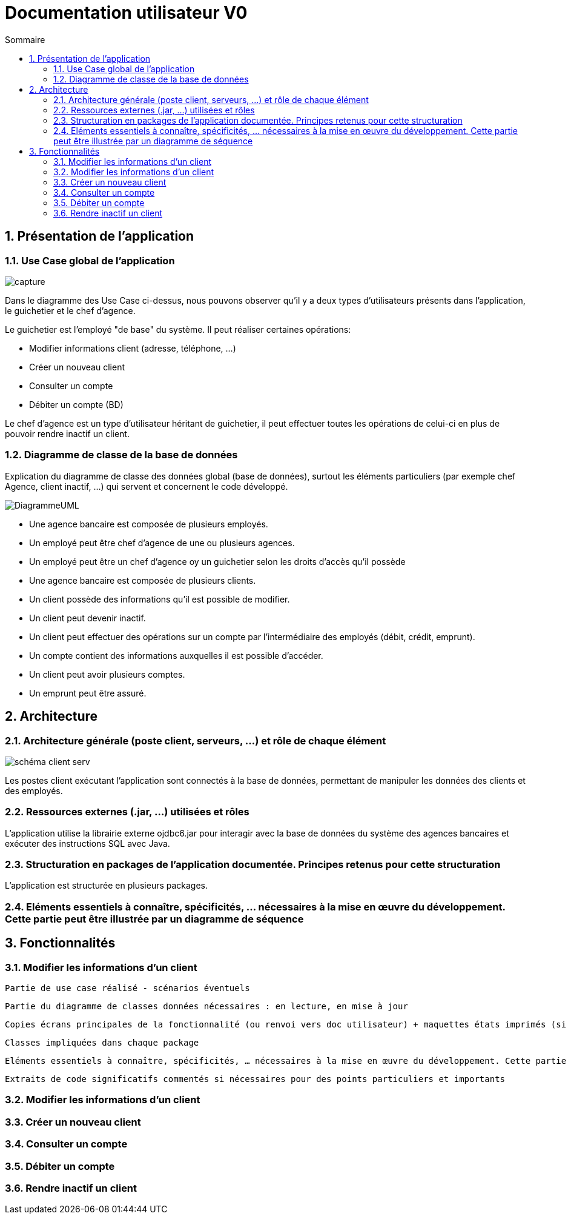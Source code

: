 :toc: macro
:toclevels: 3
:toc-title: Sommaire

= Documentation utilisateur V0

toc::[]

:sectnums:

== Présentation de l’application

=== Use Case global de l'application 

image::capture.jpg[]
Dans le diagramme des Use Case ci-dessus, nous pouvons observer qu'il y a deux types d'utilisateurs présents dans l'application, le guichetier et le chef d'agence. +

Le guichetier est l'employé "de base" du système. Il peut réaliser certaines opérations:

* Modifier informations client (adresse, téléphone, …)
* Créer un nouveau client
* Consulter un compte
* Débiter un compte (BD)

Le chef d'agence est un type d'utilisateur héritant de guichetier, il peut effectuer toutes les opérations de celui-ci en plus de pouvoir rendre inactif un client.


=== Diagramme de classe de la base de données
Explication du diagramme de classe des données global (base de données), surtout les éléments particuliers (par exemple chef Agence, client inactif, …) qui servent et concernent le code développé.

image::DiagrammeUML.png[]

* Une agence bancaire est composée de plusieurs employés.
* Un employé peut être chef d'agence de une ou plusieurs agences.
* Un employé peut être un chef d'agence oy un guichetier selon les droits d'accès qu'il possède
* Une agence bancaire est composée de plusieurs clients.
* Un client possède des informations qu'il est possible de modifier.
* Un client peut devenir inactif.
* Un client peut effectuer des opérations sur un compte par l'intermédiaire des employés (débit, crédit, emprunt).
* Un compte contient des informations auxquelles il est possible d'accéder.
* Un client peut avoir plusieurs comptes.
* Un emprunt peut être assuré.

== Architecture

=== Architecture générale (poste client, serveurs, …) et rôle de chaque élément
image::schéma-client-serv.png[]
Les postes client exécutant l'application sont connectés à la base de données, permettant de manipuler les données des clients et des employés. 

=== Ressources externes (.jar, …) utilisées et rôles

L'application utilise la librairie externe ojdbc6.jar pour interagir avec la base de données du système des agences bancaires et exécuter des instructions SQL avec Java. 

=== Structuration en packages de l’application documentée. Principes retenus pour cette structuration
L'application est structurée en plusieurs packages.

=== Eléments essentiels à connaître, spécificités, … nécessaires à la mise en œuvre du développement. Cette partie peut être illustrée par un diagramme de séquence

== Fonctionnalités 

=== Modifier les informations d'un client

    Partie de use case réalisé - scénarios éventuels

    Partie du diagramme de classes données nécessaires : en lecture, en mise à jour

    Copies écrans principales de la fonctionnalité (ou renvoi vers doc utilisateur) + maquettes états imprimés (si concerné)

    Classes impliquées dans chaque package

    Eléments essentiels à connaître, spécificités, … nécessaires à la mise en œuvre du développement. Cette partie peut être illustrée par un diagramme de séquence

    Extraits de code significatifs commentés si nécessaires pour des points particuliers et importants

=== Modifier les informations d'un client


=== Créer un nouveau client

=== Consulter un compte

=== Débiter un compte

=== Rendre inactif un client


